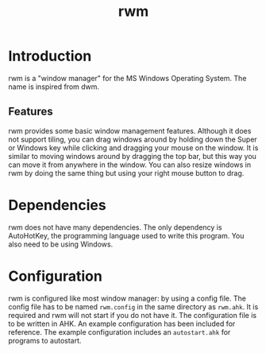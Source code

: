 #+title: rwm

* Introduction
rwm is a "window manager" for the MS Windows Operating System. The name is inspired from dwm.

** Features
rwm provides some basic window management features. Although it does not support tiling, you can drag windows around by holding down the Super or Windows key while clicking and dragging your mouse on the window. It is similar to moving windows around by dragging the top bar, but this way you can move it from anywhere in the window. You can also resize windows in rwm by doing the same thing but using your right mouse button to drag.

* Dependencies
rwm does not have many dependencies. The only dependency is AutoHotKey, the programming language used to write this program. You also need to be using Windows.

* Configuration
rwm is configured like most window manager: by using a config file. The config file has to be named =rwm.config= in the same directory as =rwm.ahk=. It is required and rwm will not start if you do not have it. The configuration file is to be written in AHK. An example configuration has been included for reference. The example configuration includes an =autostart.ahk= for programs to autostart.
